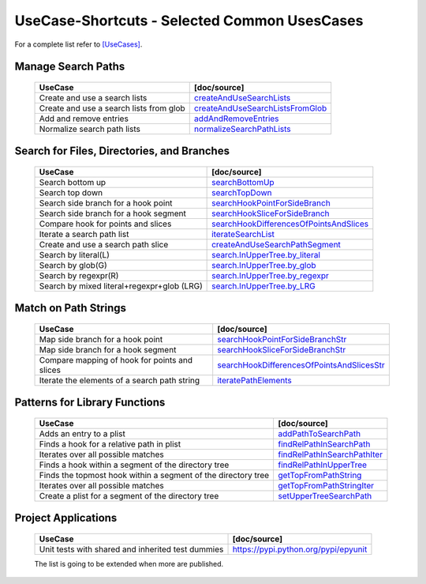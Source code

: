UseCase-Shortcuts - Selected Common UsesCases
=============================================

For a complete list refer to `[UseCases] <UseCases.html>`_.

Manage Search Paths
^^^^^^^^^^^^^^^^^^^

  +-----------------------------------------------+--------------------------------------+
  | UseCase                                       | [doc/source]                         | 
  +===============================================+======================================+
  | Create and use a search lists                 | `createAndUseSearchLists`_           |
  +-----------------------------------------------+--------------------------------------+
  | Create and use a search lists from glob       | `createAndUseSearchListsFromGlob`_   |
  +-----------------------------------------------+--------------------------------------+
  | Add and remove entries                        | `addAndRemoveEntries`_               |
  +-----------------------------------------------+--------------------------------------+
  | Normalize search path lists                   | `normalizeSearchPathLists`_          |
  +-----------------------------------------------+--------------------------------------+

.. _createAndUseSearchLists: UseCases.FileSysObjects.createAndUseSearchLists.from_literal.html#
.. _createAndUseSearchListsFromGlob: UseCases.FileSysObjects.createAndUseSearchLists.from_glob.html#
.. _addAndRemoveEntries: UseCases.FileSysObjects.addAndRemoveEntries.html#
.. _normalizeSearchPathLists: UseCases.FileSysObjects.normalizeSearchPathLists.html#


Search for Files, Directories, and Branches
^^^^^^^^^^^^^^^^^^^^^^^^^^^^^^^^^^^^^^^^^^^

  +-----------------------------------------------+-------------------------------------------+
  | UseCase                                       | [doc/source]                              | 
  +===============================================+===========================================+
  | Search bottom up                              | `searchBottomUp`_                         |
  +-----------------------------------------------+-------------------------------------------+
  | Search top down                               | `searchTopDown`_                          |
  +-----------------------------------------------+-------------------------------------------+
  | Search side branch for a hook point           | `searchHookPointForSideBranch`_           |
  +-----------------------------------------------+-------------------------------------------+
  | Search side branch for a hook segment         | `searchHookSliceForSideBranch`_           |
  +-----------------------------------------------+-------------------------------------------+
  | Compare hook for points and slices            | `searchHookDifferencesOfPointsAndSlices`_ |
  +-----------------------------------------------+-------------------------------------------+
  | Iterate a search path list                    | `iterateSearchList`_                      |
  +-----------------------------------------------+-------------------------------------------+
  | Create and use a search path slice            | `createAndUseSearchPathSegment`_          |
  +-----------------------------------------------+-------------------------------------------+
  | Search by literal(L)                          | `search.InUpperTree.by_literal`_          |
  +-----------------------------------------------+-------------------------------------------+
  | Search by glob(G)                             | `search.InUpperTree.by_glob`_             |
  +-----------------------------------------------+-------------------------------------------+
  | Search by regexpr(R)                          | `search.InUpperTree.by_regexpr`_          |
  +-----------------------------------------------+-------------------------------------------+
  | Search by mixed literal+regexpr+glob (LRG)    | `search.InUpperTree.by_LRG`_              |
  +-----------------------------------------------+-------------------------------------------+

.. _searchBottomUp: UseCases.FileSysObjects.branches.searchBottomUp.html#
.. _searchTopDown: UseCases.FileSysObjects.branches.searchTopDown.html#
.. _searchHookPointForSideBranch: UseCases.FileSysObjects.branches.searchHookPointForSideBranch.html#
.. _searchHookSliceForSideBranch: UseCases.FileSysObjects.branches.searchHookSliceForSideBranch.html#
.. _searchHookDifferencesOfPointsAndSlices: UseCases.FileSysObjects.branches.searchHookDifferencesOfPointsAndSlices.html#
.. _iterateSearchList: UseCases.FileSysObjects.branches.iterateSearchList.html#
.. _createAndUseSearchPathSegment: UseCases.FileSysObjects.branches.createAndUseSearchPathSegment.html#

.. _search.InUpperTree.by_literal: UseCases.FileSysObjects.search.InUpperTree.by_literal.html#
.. _search.InUpperTree.by_glob: UseCases.FileSysObjects.search.InUpperTree.by_glob.html#
.. _search.InUpperTree.by_regexpr: UseCases.FileSysObjects.search.InUpperTree.by_regexpr.html#
.. _search.InUpperTree.by_LRG: UseCases.FileSysObjects.search.InUpperTree.by_LRG.html#

Match on Path Strings
^^^^^^^^^^^^^^^^^^^^^

  +-----------------------------------------------+----------------------------------------------+
  | UseCase                                       | [doc/source]                                 | 
  +===============================================+==============================================+
  | Map side branch for a hook point              | `searchHookPointForSideBranchStr`_           |
  +-----------------------------------------------+----------------------------------------------+
  | Map side branch for a hook segment            | `searchHookSliceForSideBranchStr`_           |
  +-----------------------------------------------+----------------------------------------------+
  | Compare mapping of hook for points and slices | `searchHookDifferencesOfPointsAndSlicesStr`_ |
  +-----------------------------------------------+----------------------------------------------+
  | Iterate the elements of a search path string  | `iteratePathElements`_                       |
  +-----------------------------------------------+----------------------------------------------+

.. _searchHookPointForSideBranchStr: UseCases.FileSysObjects.branches.searchHookPointForSideBranchStr.html#
.. _searchHookSliceForSideBranchStr: UseCases.FileSysObjects.branches.searchHookSliceForSideBranchStr.html#
.. _searchHookDifferencesOfPointsAndSlicesStr: UseCases.FileSysObjects.branches.searchHookDifferencesOfPointsAndSlicesStr.html#
.. _iteratePathElements: UseCases.FileSysObjects.pathstrings.iteratePathElements.html#

Patterns for Library Functions
^^^^^^^^^^^^^^^^^^^^^^^^^^^^^^

  +---------------------------------------------------------------+--------------------------------------+
  | UseCase                                                       | [doc/source]                         | 
  +===============================================================+======================================+
  | Adds an entry to a plist                                      | `addPathToSearchPath`_               |
  +---------------------------------------------------------------+--------------------------------------+
  | Finds a hook for a relative path in plist                     | `findRelPathInSearchPath`_           |
  +---------------------------------------------------------------+--------------------------------------+
  | Iterates over all possible matches                            | `findRelPathInSearchPathIter`_       |
  +---------------------------------------------------------------+--------------------------------------+
  | Finds a hook within a segment of the directory tree           | `findRelPathInUpperTree`_            |
  +---------------------------------------------------------------+--------------------------------------+
  | Finds the topmost hook within a segment of the directory tree | `getTopFromPathString`_              |
  +---------------------------------------------------------------+--------------------------------------+
  | Iterates over all possible matches                            | `getTopFromPathStringIter`_          |
  +---------------------------------------------------------------+--------------------------------------+
  | Create a plist for a segment of the directory tree            | `setUpperTreeSearchPath`_            |
  +---------------------------------------------------------------+--------------------------------------+

.. _addPathToSearchPath: UseCases.FileSysObjects.functions.addPathToSearchPath.html#
.. _findRelPathInSearchPath: UseCases.FileSysObjects.functions.findRelPathInSearchPath.html#
.. _findRelPathInSearchPathIter: UseCases.FileSysObjects.functions.findRelPathInSearchPathIter.html#
.. _findRelPathInUpperTree: UseCases.FileSysObjects.functions.findRelPathInUpperTree.html#
.. _getTopFromPathString: UseCases.FileSysObjects.functions.getTopFromPathString.html#
.. _getTopFromPathStringIter: UseCases.FileSysObjects.functions.getTopFromPathStringIter.html#
.. _setUpperTreeSearchPath: UseCases.FileSysObjects.functions.setUpperTreeSearchPath.html#

Project Applications
^^^^^^^^^^^^^^^^^^^^

  +-----------------------------------------------------+------------------------------------------------+
  | UseCase                                             | [doc/source]                                   | 
  +=====================================================+================================================+
  | Unit tests with shared and inherited test dummies   | `<https://pypi.python.org/pypi/epyunit>`_      |
  +-----------------------------------------------------+------------------------------------------------+

  The list is going to be extended when more are published.
